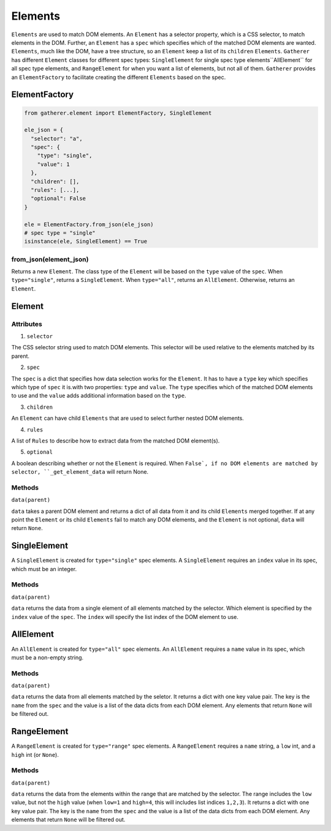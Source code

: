 Elements
========

``Elements`` are used to match DOM elements. An ``Element`` has a selector property, which is a CSS selector, to match elements in the DOM. Further, an ``Element`` has a ``spec`` which specifies which of the matched DOM elements are wanted. ``Elements``, much like the DOM, have a tree structure, so an ``Element`` keep a list of its ``children`` ``Elements``. ``Gatherer`` has different ``Element`` classes for different spec types: ``SingleElement`` for single spec type elements``AllElement`` for all spec type elements, and ``RangeElement`` for when you want a list of elements, but not all of them. ``Gatherer`` provides an ``ElementFactory`` to facilitate creating the different ``Elements`` based on the spec.

ElementFactory
^^^^^^^^^^^^^^

.. code-block:: python

  from gatherer.element import ElementFactory, SingleElement

  ele_json = {
    "selector": "a",
    "spec": {
      "type": "single",
      "value": 1
    },
    "children": [],
    "rules": [...],
    "optional": False
  }

  ele = ElementFactory.from_json(ele_json)
  # spec type = "single"
  isinstance(ele, SingleElement) == True

from_json(element_json)
+++++++++++++++++++++++

Returns a new ``Element``. The class type of the ``Element`` will be based on the ``type`` value of the ``spec``. When ``type="single"``, returns a ``SingleElement``. When ``type="all"``, returns an ``AllElement``. Otherwise, returns an ``Element``.

Element
^^^^^^^

Attributes
++++++++++

1. ``selector``

The CSS selector string used to match DOM elements. This selector will be used relative to the elements matched by its parent.

2. ``spec``

The ``spec`` is a dict that specifies how data selection works for the ``Element``. It has to have a ``type`` key which specifies which type of ``spec`` it is.with two properties: ``type`` and ``value``. The ``type`` specifies which of the matched DOM elements to use and the ``value`` adds additional information based on the ``type``.

3. ``children``

An ``Element`` can have child ``Elements`` that are used to select further nested DOM elements.

4. ``rules``

A list of ``Rules`` to describe how to extract data from the matched DOM element(s).

5. ``optional``

A boolean describing whether or not the ``Element`` is required. When ``False`, if no DOM elements are matched by selector, ``_get_element_data`` will return None.

Methods
+++++++

``data(parent)``

``data`` takes a parent DOM element and returns a dict of all data from it and its child ``Elements`` merged together. If at any point the ``Element`` or its child ``Elements`` fail to match any DOM elements, and the ``Element`` is not optional, ``data`` will return ``None``.

SingleElement
^^^^^^^^^^^^^

A ``SingleElement`` is created for ``type="single"`` spec elements. A ``SingleElement`` requires an ``index`` value in its spec, which must be an integer.

Methods
+++++++

``data(parent)``

``data`` returns the data from a single element of all elements matched by the selector. Which element is specified by the ``index`` value of the ``spec``. The ``index`` will specify the list index of the DOM element to use.

AllElement
^^^^^^^^^^

An ``AllElement`` is created for ``type="all"`` spec elements. An ``AllElement`` requires a ``name`` value in its spec, which must be a non-empty string.

Methods
+++++++

``data(parent)``

``data`` returns the data from all elements matched by the seletor. It returns a dict with one key value pair. The key is the ``name`` from the ``spec`` and the value is a list of the data dicts from each DOM element. Any elements that return ``None`` will be filtered out.

RangeElement
^^^^^^^^^^^^

A ``RangeElement`` is created for ``type="range"`` spec elements. A ``RangeElement`` requires a ``name`` string, a ``low`` int, and a ``high`` int (or ``None``).

Methods
+++++++

``data(parent)``

``data`` returns the data from the elements within the range that are matched by the selector. The range includes the ``low`` value, but not the ``high`` value (when ``low=1`` and ``high=4``, this will includes list indices ``1,2,3``). It returns a dict with one key value pair. The key is the ``name`` from the ``spec`` and the value is a list of the data dicts from each DOM element. Any elements that return ``None`` will be filtered out.
